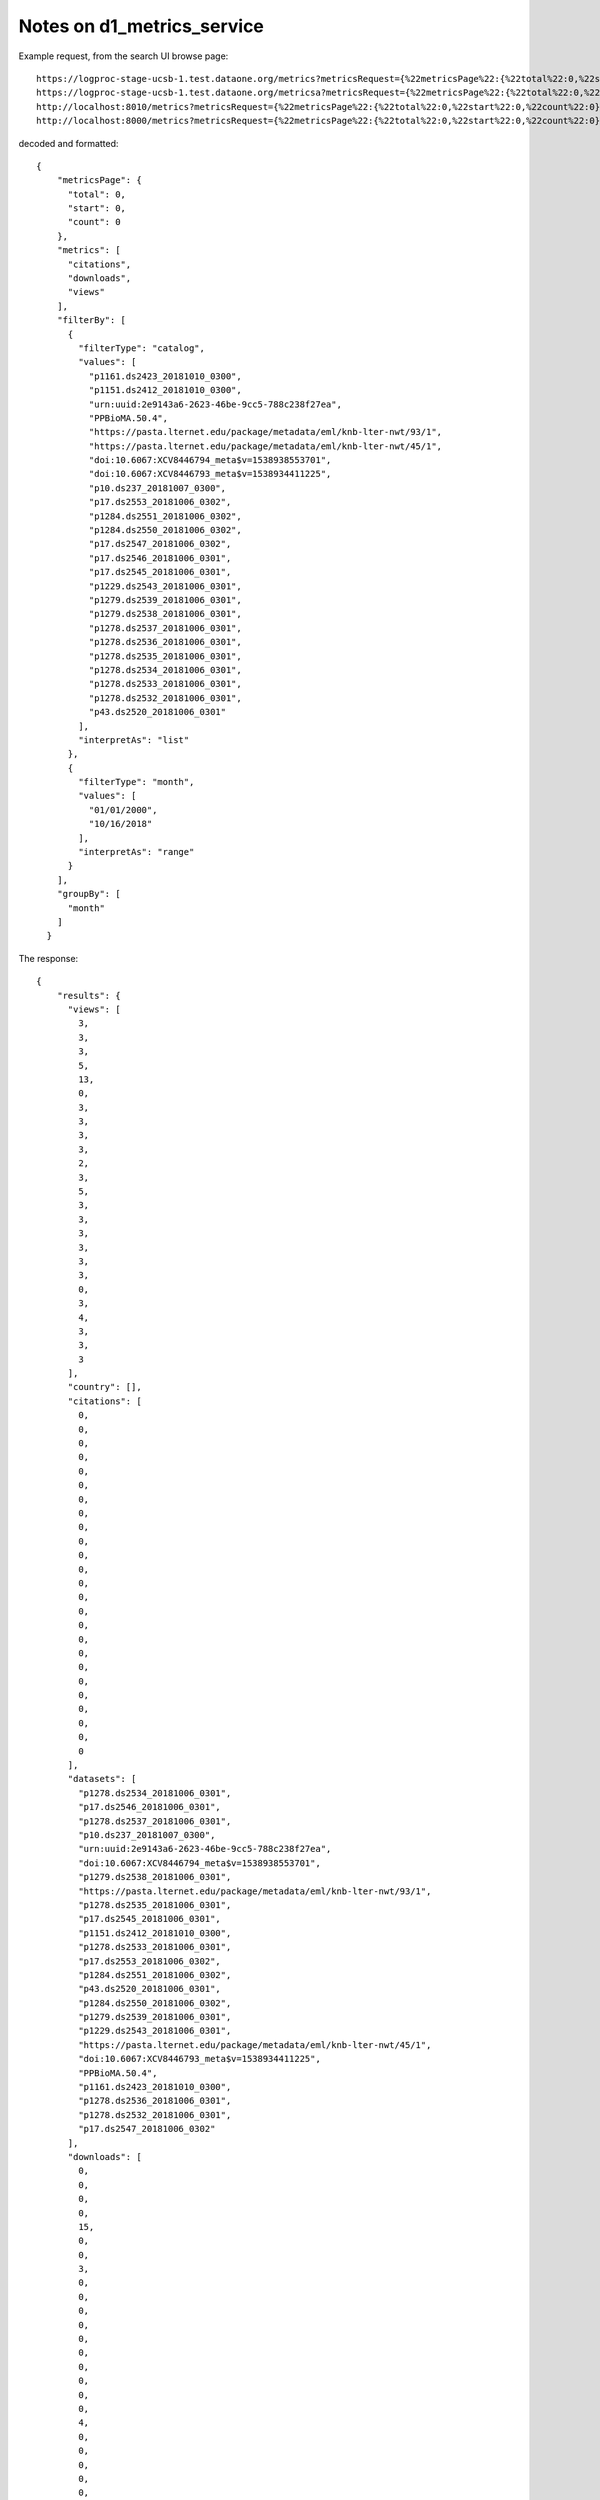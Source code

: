 Notes on d1_metrics_service
===========================


Example request, from the search UI browse page::

  https://logproc-stage-ucsb-1.test.dataone.org/metrics?metricsRequest={%22metricsPage%22:{%22total%22:0,%22start%22:0,%22count%22:0},%22metrics%22:[%22citations%22,%22downloads%22,%22views%22],%22filterBy%22:[{%22filterType%22:%22catalog%22,%22values%22:[%22p1161.ds2423_20181010_0300%22,%22p1151.ds2412_20181010_0300%22,%22urn:uuid:2e9143a6-2623-46be-9cc5-788c238f27ea%22,%22PPBioMA.50.4%22,%22https://pasta.lternet.edu/package/metadata/eml/knb-lter-nwt/93/1%22,%22https://pasta.lternet.edu/package/metadata/eml/knb-lter-nwt/45/1%22,%22doi:10.6067:XCV8446794_meta$v=1538938553701%22,%22doi:10.6067:XCV8446793_meta$v=1538934411225%22,%22p10.ds237_20181007_0300%22,%22p17.ds2553_20181006_0302%22,%22p1284.ds2551_20181006_0302%22,%22p1284.ds2550_20181006_0302%22,%22p17.ds2547_20181006_0302%22,%22p17.ds2546_20181006_0301%22,%22p17.ds2545_20181006_0301%22,%22p1229.ds2543_20181006_0301%22,%22p1279.ds2539_20181006_0301%22,%22p1279.ds2538_20181006_0301%22,%22p1278.ds2537_20181006_0301%22,%22p1278.ds2536_20181006_0301%22,%22p1278.ds2535_20181006_0301%22,%22p1278.ds2534_20181006_0301%22,%22p1278.ds2533_20181006_0301%22,%22p1278.ds2532_20181006_0301%22,%22p43.ds2520_20181006_0301%22],%22interpretAs%22:%22list%22},{%22filterType%22:%22month%22,%22values%22:[%2201/01/2000%22,%2210/16/2018%22],%22interpretAs%22:%22range%22}],%22groupBy%22:[%22month%22]}
  https://logproc-stage-ucsb-1.test.dataone.org/metricsa?metricsRequest={%22metricsPage%22:{%22total%22:0,%22start%22:0,%22count%22:0},%22metrics%22:[%22citations%22,%22downloads%22,%22views%22],%22filterBy%22:[{%22filterType%22:%22catalog%22,%22values%22:[%22p1161.ds2423_20181010_0300%22,%22p1151.ds2412_20181010_0300%22,%22urn:uuid:2e9143a6-2623-46be-9cc5-788c238f27ea%22,%22PPBioMA.50.4%22,%22https://pasta.lternet.edu/package/metadata/eml/knb-lter-nwt/93/1%22,%22https://pasta.lternet.edu/package/metadata/eml/knb-lter-nwt/45/1%22,%22doi:10.6067:XCV8446794_meta$v=1538938553701%22,%22doi:10.6067:XCV8446793_meta$v=1538934411225%22,%22p10.ds237_20181007_0300%22,%22p17.ds2553_20181006_0302%22,%22p1284.ds2551_20181006_0302%22,%22p1284.ds2550_20181006_0302%22,%22p17.ds2547_20181006_0302%22,%22p17.ds2546_20181006_0301%22,%22p17.ds2545_20181006_0301%22,%22p1229.ds2543_20181006_0301%22,%22p1279.ds2539_20181006_0301%22,%22p1279.ds2538_20181006_0301%22,%22p1278.ds2537_20181006_0301%22,%22p1278.ds2536_20181006_0301%22,%22p1278.ds2535_20181006_0301%22,%22p1278.ds2534_20181006_0301%22,%22p1278.ds2533_20181006_0301%22,%22p1278.ds2532_20181006_0301%22,%22p43.ds2520_20181006_0301%22],%22interpretAs%22:%22list%22},{%22filterType%22:%22month%22,%22values%22:[%2201/01/2000%22,%2210/16/2018%22],%22interpretAs%22:%22range%22}],%22groupBy%22:[%22month%22]}
  http://localhost:8010/metrics?metricsRequest={%22metricsPage%22:{%22total%22:0,%22start%22:0,%22count%22:0},%22metrics%22:[%22citations%22,%22downloads%22,%22views%22],%22filterBy%22:[{%22filterType%22:%22catalog%22,%22values%22:[%22p1161.ds2423_20181010_0300%22,%22p1151.ds2412_20181010_0300%22,%22urn:uuid:2e9143a6-2623-46be-9cc5-788c238f27ea%22,%22PPBioMA.50.4%22,%22https://pasta.lternet.edu/package/metadata/eml/knb-lter-nwt/93/1%22,%22https://pasta.lternet.edu/package/metadata/eml/knb-lter-nwt/45/1%22,%22doi:10.6067:XCV8446794_meta$v=1538938553701%22,%22doi:10.6067:XCV8446793_meta$v=1538934411225%22,%22p10.ds237_20181007_0300%22,%22p17.ds2553_20181006_0302%22,%22p1284.ds2551_20181006_0302%22,%22p1284.ds2550_20181006_0302%22,%22p17.ds2547_20181006_0302%22,%22p17.ds2546_20181006_0301%22,%22p17.ds2545_20181006_0301%22,%22p1229.ds2543_20181006_0301%22,%22p1279.ds2539_20181006_0301%22,%22p1279.ds2538_20181006_0301%22,%22p1278.ds2537_20181006_0301%22,%22p1278.ds2536_20181006_0301%22,%22p1278.ds2535_20181006_0301%22,%22p1278.ds2534_20181006_0301%22,%22p1278.ds2533_20181006_0301%22,%22p1278.ds2532_20181006_0301%22,%22p43.ds2520_20181006_0301%22],%22interpretAs%22:%22list%22},{%22filterType%22:%22month%22,%22values%22:[%2201/01/2000%22,%2210/16/2018%22],%22interpretAs%22:%22range%22}],%22groupBy%22:[%22month%22]}
  http://localhost:8000/metrics?metricsRequest={%22metricsPage%22:{%22total%22:0,%22start%22:0,%22count%22:0},%22metrics%22:[%22citations%22,%22downloads%22,%22views%22],%22filterBy%22:[{%22filterType%22:%22catalog%22,%22values%22:[%22p1161.ds2423_20181010_0300%22,%22p1151.ds2412_20181010_0300%22,%22urn:uuid:2e9143a6-2623-46be-9cc5-788c238f27ea%22,%22PPBioMA.50.4%22,%22https://pasta.lternet.edu/package/metadata/eml/knb-lter-nwt/93/1%22,%22https://pasta.lternet.edu/package/metadata/eml/knb-lter-nwt/45/1%22,%22doi:10.6067:XCV8446794_meta$v=1538938553701%22,%22doi:10.6067:XCV8446793_meta$v=1538934411225%22,%22p10.ds237_20181007_0300%22,%22p17.ds2553_20181006_0302%22,%22p1284.ds2551_20181006_0302%22,%22p1284.ds2550_20181006_0302%22,%22p17.ds2547_20181006_0302%22,%22p17.ds2546_20181006_0301%22,%22p17.ds2545_20181006_0301%22,%22p1229.ds2543_20181006_0301%22,%22p1279.ds2539_20181006_0301%22,%22p1279.ds2538_20181006_0301%22,%22p1278.ds2537_20181006_0301%22,%22p1278.ds2536_20181006_0301%22,%22p1278.ds2535_20181006_0301%22,%22p1278.ds2534_20181006_0301%22,%22p1278.ds2533_20181006_0301%22,%22p1278.ds2532_20181006_0301%22,%22p43.ds2520_20181006_0301%22],%22interpretAs%22:%22list%22},{%22filterType%22:%22month%22,%22values%22:[%2201/01/2000%22,%2210/16/2018%22],%22interpretAs%22:%22range%22}],%22groupBy%22:[%22month%22]}

decoded and formatted::

  {
      "metricsPage": {
        "total": 0,
        "start": 0,
        "count": 0
      },
      "metrics": [
        "citations",
        "downloads",
        "views"
      ],
      "filterBy": [
        {
          "filterType": "catalog",
          "values": [
            "p1161.ds2423_20181010_0300",
            "p1151.ds2412_20181010_0300",
            "urn:uuid:2e9143a6-2623-46be-9cc5-788c238f27ea",
            "PPBioMA.50.4",
            "https://pasta.lternet.edu/package/metadata/eml/knb-lter-nwt/93/1",
            "https://pasta.lternet.edu/package/metadata/eml/knb-lter-nwt/45/1",
            "doi:10.6067:XCV8446794_meta$v=1538938553701",
            "doi:10.6067:XCV8446793_meta$v=1538934411225",
            "p10.ds237_20181007_0300",
            "p17.ds2553_20181006_0302",
            "p1284.ds2551_20181006_0302",
            "p1284.ds2550_20181006_0302",
            "p17.ds2547_20181006_0302",
            "p17.ds2546_20181006_0301",
            "p17.ds2545_20181006_0301",
            "p1229.ds2543_20181006_0301",
            "p1279.ds2539_20181006_0301",
            "p1279.ds2538_20181006_0301",
            "p1278.ds2537_20181006_0301",
            "p1278.ds2536_20181006_0301",
            "p1278.ds2535_20181006_0301",
            "p1278.ds2534_20181006_0301",
            "p1278.ds2533_20181006_0301",
            "p1278.ds2532_20181006_0301",
            "p43.ds2520_20181006_0301"
          ],
          "interpretAs": "list"
        },
        {
          "filterType": "month",
          "values": [
            "01/01/2000",
            "10/16/2018"
          ],
          "interpretAs": "range"
        }
      ],
      "groupBy": [
        "month"
      ]
    }

The response::

  {
      "results": {
        "views": [
          3,
          3,
          3,
          5,
          13,
          0,
          3,
          3,
          3,
          3,
          2,
          3,
          5,
          3,
          3,
          3,
          3,
          3,
          3,
          0,
          3,
          4,
          3,
          3,
          3
        ],
        "country": [],
        "citations": [
          0,
          0,
          0,
          0,
          0,
          0,
          0,
          0,
          0,
          0,
          0,
          0,
          0,
          0,
          0,
          0,
          0,
          0,
          0,
          0,
          0,
          0,
          0,
          0,
          0
        ],
        "datasets": [
          "p1278.ds2534_20181006_0301",
          "p17.ds2546_20181006_0301",
          "p1278.ds2537_20181006_0301",
          "p10.ds237_20181007_0300",
          "urn:uuid:2e9143a6-2623-46be-9cc5-788c238f27ea",
          "doi:10.6067:XCV8446794_meta$v=1538938553701",
          "p1279.ds2538_20181006_0301",
          "https://pasta.lternet.edu/package/metadata/eml/knb-lter-nwt/93/1",
          "p1278.ds2535_20181006_0301",
          "p17.ds2545_20181006_0301",
          "p1151.ds2412_20181010_0300",
          "p1278.ds2533_20181006_0301",
          "p17.ds2553_20181006_0302",
          "p1284.ds2551_20181006_0302",
          "p43.ds2520_20181006_0301",
          "p1284.ds2550_20181006_0302",
          "p1279.ds2539_20181006_0301",
          "p1229.ds2543_20181006_0301",
          "https://pasta.lternet.edu/package/metadata/eml/knb-lter-nwt/45/1",
          "doi:10.6067:XCV8446793_meta$v=1538934411225",
          "PPBioMA.50.4",
          "p1161.ds2423_20181010_0300",
          "p1278.ds2536_20181006_0301",
          "p1278.ds2532_20181006_0301",
          "p17.ds2547_20181006_0302"
        ],
        "downloads": [
          0,
          0,
          0,
          0,
          15,
          0,
          0,
          3,
          0,
          0,
          0,
          0,
          0,
          0,
          0,
          0,
          0,
          0,
          4,
          0,
          0,
          0,
          0,
          0,
          0
        ],
        "months": []
      },
      "metricsRequest": {
        "metrics": [
          "citations",
          "downloads",
          "views"
        ],
        "groupBy": [
          "month"
        ],
        "metricsPage": {
          "count": 0,
          "total": 0,
          "start": 0
        },
        "filterBy": [
          {
            "interpretAs": "list",
            "values": [
              "p1161.ds2423_20181010_0300",
              "p1151.ds2412_20181010_0300",
              "urn:uuid:2e9143a6-2623-46be-9cc5-788c238f27ea",
              "PPBioMA.50.4",
              "https://pasta.lternet.edu/package/metadata/eml/knb-lter-nwt/93/1",
              "https://pasta.lternet.edu/package/metadata/eml/knb-lter-nwt/45/1",
              "doi:10.6067:XCV8446794_meta$v=1538938553701",
              "doi:10.6067:XCV8446793_meta$v=1538934411225",
              "p10.ds237_20181007_0300",
              "p17.ds2553_20181006_0302",
              "p1284.ds2551_20181006_0302",
              "p1284.ds2550_20181006_0302",
              "p17.ds2547_20181006_0302",
              "p17.ds2546_20181006_0301",
              "p17.ds2545_20181006_0301",
              "p1229.ds2543_20181006_0301",
              "p1279.ds2539_20181006_0301",
              "p1279.ds2538_20181006_0301",
              "p1278.ds2537_20181006_0301",
              "p1278.ds2536_20181006_0301",
              "p1278.ds2535_20181006_0301",
              "p1278.ds2534_20181006_0301",
              "p1278.ds2533_20181006_0301",
              "p1278.ds2532_20181006_0301",
              "p43.ds2520_20181006_0301"
            ],
            "filterType": "catalog"
          },
          {
            "interpretAs": "range",
            "values": [
              "01/01/2000",
              "10/16/2018"
            ],
            "filterType": "month"
          }
        ]
      },
      "resultDetails": {}
    }

A typical solr request within::

  https://cn.dataone.org/cn/v2/query/solr/?q=%7B!join%20from=resourceMap%20to=resourceMap%7Did:%22p1284.ds2550_20181006_0302%22&fl=id&wt=json

  q={!join from=resourceMap to=resourceMap}id:"p1284.ds2550_20181006_0302"
  &fl=id
  &wt=json



Looking at a single record in the search UI, the request::

  https://logproc-stage-ucsb-1.test.dataone.org/metrics?metricsRequest={%22metricsPage%22:{%22total%22:0,%22start%22:0,%22count%22:0},%22metrics%22:[%22citations%22,%22downloads%22,%22views%22],%22filterBy%22:[{%22filterType%22:%22dataset%22,%22values%22:[%22PPBioMA.50.4%22],%22interpretAs%22:%22list%22},{%22filterType%22:%22month%22,%22values%22:[%2201/01/2000%22,%2210/16/2018%22],%22interpretAs%22:%22range%22}],%22groupBy%22:[%22month%22]}

  {
  "metricsPage": {
    "total": 0,
    "start": 0,
    "count": 0
  },
  "metrics": [
    "citations",
    "downloads",
    "views"
  ],
  "filterBy": [
    {
      "filterType": "dataset",
      "values": [
        "PPBioMA.50.4"
      ],
      "interpretAs": "list"
    },
    {
      "filterType": "month",
      "values": [
        "01/01/2000",
        "10/16/2018"
      ],
      "interpretAs": "range"
    }
  ],
  "groupBy": [
    "month"
  ]
  }


====

[Wed Oct 17 14:37:55.647561 2018] [wsgi:error] [pid 73342:tid 140325136893696] [client 73.128.224.157:55052] mod_wsgi (pid=73342): Exception occurred processing WSGI script '/var/local/metrics-service/src/d1_metrics_service/.venv/lib/python3.5/site-packages/d1_metrics_service/wsgi.py'., referer: https://search.dataone.org/view/https://pasta.lternet.edu/package/metadata/eml/edi/107/1
[Wed Oct 17 14:37:55.647746 2018] [wsgi:error] [pid 73342:tid 140325136893696] [client 73.128.224.157:55052] Traceback (most recent call last):, referer: https://search.dataone.org/view/https://pasta.lternet.edu/package/metadata/eml/edi/107/1
[Wed Oct 17 14:37:55.647802 2018] [wsgi:error] [pid 73342:tid 140325136893696] [client 73.128.224.157:55052]   File "/var/local/metrics-service/src/d1_metrics_service/.venv/lib/python3.5/site-packages/falcon/api.py", line 244, in __call__, referer: https://search.dataone.org/view/https://pasta.lternet.edu/package/metadata/eml/edi/107/1
[Wed Oct 17 14:37:55.647815 2018] [wsgi:error] [pid 73342:tid 140325136893696] [client 73.128.224.157:55052]     responder(req, resp, **params), referer: https://search.dataone.org/view/https://pasta.lternet.edu/package/metadata/eml/edi/107/1
[Wed Oct 17 14:37:55.647840 2018] [wsgi:error] [pid 73342:tid 140325136893696] [client 73.128.224.157:55052]   File "/var/local/metrics-service/src/d1_metrics_service/.venv/lib/python3.5/site-packages/d1_metrics_service/metricsreader.py", line 59, in on_get, referer: https://search.dataone.org/view/https://pasta.lternet.edu/package/metadata/eml/edi/107/1
[Wed Oct 17 14:37:55.647858 2018] [wsgi:error] [pid 73342:tid 140325136893696] [client 73.128.224.157:55052]     resp.body = json.dumps(self.process_request(metrics_request), ensure_ascii=False), referer: https://search.dataone.org/view/https://pasta.lternet.edu/package/metadata/eml/edi/107/1
[Wed Oct 17 14:37:55.647878 2018] [wsgi:error] [pid 73342:tid 140325136893696] [client 73.128.224.157:55052]   File "/var/local/metrics-service/src/d1_metrics_service/.venv/lib/python3.5/site-packages/d1_metrics_service/metricsreader.py", line 117, in process_request, referer: https://search.dataone.org/view/https://pasta.lternet.edu/package/metadata/eml/edi/107/1
[Wed Oct 17 14:37:55.647891 2018] [wsgi:error] [pid 73342:tid 140325136893696] [client 73.128.224.157:55052]     results, resultDetails = self.getSummaryMetricsPerDataset(filter_by[0]["values"]), referer: https://search.dataone.org/view/https://pasta.lternet.edu/package/metadata/eml/edi/107/1
[Wed Oct 17 14:37:55.647911 2018] [wsgi:error] [pid 73342:tid 140325136893696] [client 73.128.224.157:55052]   File "/var/local/metrics-service/src/d1_metrics_service/.venv/lib/python3.5/site-packages/d1_metrics_service/metricsreader.py", line 155, in getSummaryMetricsPerDataset, referer: https://search.dataone.org/view/https://pasta.lternet.edu/package/metadata/eml/edi/107/1
[Wed Oct 17 14:37:55.647928 2018] [wsgi:error] [pid 73342:tid 140325136893696] [client 73.128.224.157:55052]     obsoletes_dict = pid_resolution.getObsolescenceChain( PIDs, max_depth=1 ), referer: https://search.dataone.org/view/https://pasta.lternet.edu/package/metadata/eml/edi/107/1
[Wed Oct 17 14:37:55.647949 2018] [wsgi:error] [pid 73342:tid 140325136893696] [client 73.128.224.157:55052]   File "/var/local/metrics-service/src/d1_metrics_service/.venv/lib/python3.5/site-packages/d1_metrics_service/pid_resolution.py", line 242, in getObsolescenceChain, referer: https://search.dataone.org/view/https://pasta.lternet.edu/package/metadata/eml/edi/107/1
[Wed Oct 17 14:37:55.647961 2018] [wsgi:error] [pid 73342:tid 140325136893696] [client 73.128.224.157:55052]     loop = asyncio.get_event_loop(), referer: https://search.dataone.org/view/https://pasta.lternet.edu/package/metadata/eml/edi/107/1
[Wed Oct 17 14:37:55.647980 2018] [wsgi:error] [pid 73342:tid 140325136893696] [client 73.128.224.157:55052]   File "/usr/lib/python3.5/asyncio/events.py", line 632, in get_event_loop, referer: https://search.dataone.org/view/https://pasta.lternet.edu/package/metadata/eml/edi/107/1
[Wed Oct 17 14:37:55.647997 2018] [wsgi:error] [pid 73342:tid 140325136893696] [client 73.128.224.157:55052]     return get_event_loop_policy().get_event_loop(), referer: https://search.dataone.org/view/https://pasta.lternet.edu/package/metadata/eml/edi/107/1
[Wed Oct 17 14:37:55.648018 2018] [wsgi:error] [pid 73342:tid 140325136893696] [client 73.128.224.157:55052]   File "/usr/lib/python3.5/asyncio/events.py", line 578, in get_event_loop, referer: https://search.dataone.org/view/https://pasta.lternet.edu/package/metadata/eml/edi/107/1
[Wed Oct 17 14:37:55.648035 2018] [wsgi:error] [pid 73342:tid 140325136893696] [client 73.128.224.157:55052]     % threading.current_thread().name), referer: https://search.dataone.org/view/https://pasta.lternet.edu/package/metadata/eml/edi/107/1
[Wed Oct 17 14:37:55.648064 2018] [wsgi:error] [pid 73342:tid 140325136893696] [client 73.128.224.157:55052] RuntimeError: There is no current event loop in thread 'Dummy-5'., referer: https://search.dataone.org/view/https://pasta.lternet.edu/package/metadata/eml/edi/107/1
[Wed Oct 17 14:38:01.243106 2018] [wsgi:error] [pid 73342:tid 140325037274880] DEBUG:metrics_service.d1_metrics_service.metricsreader:enter on_get
[Wed Oct 17 14:38:01.243442 2018] [wsgi:error] [pid 73342:tid 140325037274880] DEBUG:metrics_service.d1_metrics_service.metricsreader:enter process_request. metrics_request={'filterBy': [{'values': ['https://pasta.lternet.edu/package/metadata/eml/knb-lter-ntl/324/16', 'doi:10.6067:XCV8930SQG_meta$v=1539726372987', 'https://pasta.lternet.edu/package/metadata/eml/edi/234/1', 'doi:10.6067:XCV8HM5803_meta$v=1539726149456', 'doi:10.6067:XCV84T6N9T_meta$v=1539710961211', 'doi:10.6067:XCV8NS0VSJ_meta$v=1539708438522', 'https://pasta.lternet.edu/package/metadata/eml/knb-lter-fce/1080/8', 'doi:10.6067:XCV8KK9CNH_meta$v=1539670544238', 'urn:uuid:f46dafac-91e4-4f5f-aaff-b53eab9fe863', 'https://pasta.lternet.edu/package/metadata/eml/knb-lter-fce/1079/9', 'https://pasta.lternet.edu/package/metadata/eml/knb-lter-fce/1075/8', 'doi:10.5063/F1QC01QK', 'doi:10.6067:XCV8G73D27_meta$v=1539556859394', 'https://pasta.lternet.edu/package/metadata/eml/knb-lter-mcm/63/9', 'urn:uuid:ebe9b67f-7a2b-44b6-9762-ed650573adde', 'https://pasta.lternet.edu/package/metadata/eml/knb-lter-jrn/210338008/1', 'https://pasta.lternet.edu/package/metadata/eml/knb-lter-jrn/210338007/1', 'https://pasta.lternet.edu/package/metadata/eml/knb-lter-fce/1074/10', 'https://pasta.lternet.edu/package/metadata/eml/knb-lter-jrn/210338006/1', 'https://pasta.lternet.edu/package/metadata/eml/knb-lter-jrn/210338005/1', 'https://pasta.lternet.edu/package/metadata/eml/edi/108/1', 'https://pasta.lternet.edu/package/metadata/eml/edi/107/1', 'doi:10.6067:XCV8CN75VC_meta$v=1539358000027', 'urn:uuid:0beca8b9-7fcb-468f-9118-2bcc9f641f90', 'https://pasta.lternet.edu/package/metadata/eml/edi/244/2'], 'interpretAs': 'list', 'filterType': 'catalog'}, {'values': ['01/01/2000', '10/17/2018'], 'interpretAs': 'range', 'filterType': 'month'}], 'groupBy': ['month'], 'metricsPage': {'total': 0, 'count': 0, 'start': 0}, 'metrics': ['citations', 'downloads', 'views']}
[Wed Oct 17 14:38:01.243507 2018] [wsgi:error] [pid 73342:tid 140325037274880] DEBUG:metrics_service.d1_metrics_service.metricsreader:process_request: filter_type=catalog, interpret_as=list, n_filter_values=25
[Wed Oct 17 14:38:01.243549 2018] [wsgi:error] [pid 73342:tid 140325037274880] DEBUG:metrics_service.d1_metrics_service.metricsreader:enter getSummaryMetricsPerCatalog
[Wed Oct 17 14:38:01.243623 2018] [wsgi:error] [pid 73342:tid 140325037274880] DEBUG:metrics_service.d1_metrics_service.metricsreader:getSummaryMetricsPerCatalog #004
[Wed Oct 17 14:38:01.243684 2018] [wsgi:error] [pid 73342:tid 140325037274880] [client 73.128.224.157:55080] mod_wsgi (pid=73342): Exception occurred processing WSGI script '/var/local/metrics-service/src/d1_metrics_service/.venv/lib/python3.5/site-packages/d1_metrics_service/wsgi.py'., referer: https://search.dataone.org/data
[Wed Oct 17 14:38:01.243846 2018] [wsgi:error] [pid 73342:tid 140325037274880] [client 73.128.224.157:55080] Traceback (most recent call last):, referer: https://search.dataone.org/data
[Wed Oct 17 14:38:01.243891 2018] [wsgi:error] [pid 73342:tid 140325037274880] [client 73.128.224.157:55080]   File "/var/local/metrics-service/src/d1_metrics_service/.venv/lib/python3.5/site-packages/falcon/api.py", line 244, in __call__, referer: https://search.dataone.org/data
[Wed Oct 17 14:38:01.243902 2018] [wsgi:error] [pid 73342:tid 140325037274880] [client 73.128.224.157:55080]     responder(req, resp, **params), referer: https://search.dataone.org/data
[Wed Oct 17 14:38:01.243927 2018] [wsgi:error] [pid 73342:tid 140325037274880] [client 73.128.224.157:55080]   File "/var/local/metrics-service/src/d1_metrics_service/.venv/lib/python3.5/site-packages/d1_metrics_service/metricsreader.py", line 59, in on_get, referer: https://search.dataone.org/data
[Wed Oct 17 14:38:01.243944 2018] [wsgi:error] [pid 73342:tid 140325037274880] [client 73.128.224.157:55080]     resp.body = json.dumps(self.process_request(metrics_request), ensure_ascii=False), referer: https://search.dataone.org/data
[Wed Oct 17 14:38:01.243965 2018] [wsgi:error] [pid 73342:tid 140325037274880] [client 73.128.224.157:55080]   File "/var/local/metrics-service/src/d1_metrics_service/.venv/lib/python3.5/site-packages/d1_metrics_service/metricsreader.py", line 128, in process_request, referer: https://search.dataone.org/data
[Wed Oct 17 14:38:01.243981 2018] [wsgi:error] [pid 73342:tid 140325037274880] [client 73.128.224.157:55080]     results, resultDetails = self.getSummaryMetricsPerCatalog(filter_by[0]["values"], filter_type), referer: https://search.dataone.org/data
[Wed Oct 17 14:38:01.244000 2018] [wsgi:error] [pid 73342:tid 140325037274880] [client 73.128.224.157:55080]   File "/var/local/metrics-service/src/d1_metrics_service/.venv/lib/python3.5/site-packages/d1_metrics_service/metricsreader.py", line 558, in getSummaryMetricsPerCatalog, referer: https://search.dataone.org/data
[Wed Oct 17 14:38:01.244017 2018] [wsgi:error] [pid 73342:tid 140325037274880] [client 73.128.224.157:55080]     return_dict = pid_resolution.getResolvePIDs(catalogPIDs), referer: https://search.dataone.org/data
[Wed Oct 17 14:38:01.244037 2018] [wsgi:error] [pid 73342:tid 140325037274880] [client 73.128.224.157:55080]   File "/var/local/metrics-service/src/d1_metrics_service/.venv/lib/python3.5/site-packages/d1_metrics_service/pid_resolution.py", line 311, in getResolvePIDs, referer: https://search.dataone.org/data
[Wed Oct 17 14:38:01.244053 2018] [wsgi:error] [pid 73342:tid 140325037274880] [client 73.128.224.157:55080]     loop = asyncio.get_event_loop(), referer: https://search.dataone.org/data
[Wed Oct 17 14:38:01.244072 2018] [wsgi:error] [pid 73342:tid 140325037274880] [client 73.128.224.157:55080]   File "/usr/lib/python3.5/asyncio/events.py", line 632, in get_event_loop, referer: https://search.dataone.org/data
[Wed Oct 17 14:38:01.245847 2018] [wsgi:error] [pid 73342:tid 140325037274880] [client 73.128.224.157:55080]     return get_event_loop_policy().get_event_loop(), referer: https://search.dataone.org/data
[Wed Oct 17 14:38:01.245872 2018] [wsgi:error] [pid 73342:tid 140325037274880] [client 73.128.224.157:55080]   File "/usr/lib/python3.5/asyncio/events.py", line 578, in get_event_loop, referer: https://search.dataone.org/data
[Wed Oct 17 14:38:01.245888 2018] [wsgi:error] [pid 73342:tid 140325037274880] [client 73.128.224.157:55080]     % threading.current_thread().name), referer: https://search.dataone.org/data
[Wed Oct 17 14:38:01.245919 2018] [wsgi:error] [pid 73342:tid 140325037274880] [client 73.128.224.157:55080] RuntimeError: There is no current event loop in thread 'Dummy-6'., referer: https://search.dataone.org/data
[Wed Oct 17 14:38:07.405875 2018] [wsgi:error] [pid 73341:tid 140325136893696] DEBUG:metrics_service.d1_metrics_service.metricsreader:enter on_get
[Wed Oct 17 14:38:07.406162 2018] [wsgi:error] [pid 73341:tid 140325136893696] DEBUG:metrics_service.d1_metrics_service.metricsreader:enter process_request. metrics_request={'groupBy': ['month'], 'metricsPage': {'count': 0, 'start': 0, 'total': 0}, 'filterBy': [{'values': ['https://pasta.lternet.edu/package/metadata/eml/edi/234/1'], 'interpretAs': 'list', 'filterType': 'dataset'}, {'values': ['01/01/2000', '10/17/2018'], 'interpretAs': 'range', 'filterType': 'month'}], 'metrics': ['citations', 'downloads', 'views']}
[Wed Oct 17 14:38:07.406222 2018] [wsgi:error] [pid 73341:tid 140325136893696] DEBUG:metrics_service.d1_metrics_service.metricsreader:process_request: filter_type=dataset, interpret_as=list, n_filter_values=1
[Wed Oct 17 14:38:07.406508 2018] [wsgi:error] [pid 73341:tid 140325136893696] DEBUG:resolvePIDs:enter resolvePIDs
[Wed Oct 17 14:38:07.407595 2018] [wsgi:error] [pid 73341:tid 140325136893696] DEBUG:urllib3.connectionpool:Starting new HTTPS connection (1): cn.dataone.org:443
[Wed Oct 17 14:38:07.431562 2018] [wsgi:error] [pid 73341:tid 140325136893696] DEBUG:urllib3.connectionpool:https://cn.dataone.org:443 "GET /cn/v2/query/solr/?q=%7B!join%20from=resourceMap%20to=resourceMap%7Did:%22https://pasta.lternet.edu/package/metadata/eml/edi/234/1%22&fl=id&wt=json HTTP/1.1" 200 None
[Wed Oct 17 14:38:08.118108 2018] [wsgi:error] [pid 73341:tid 140325136893696] DEBUG:urllib3.connectionpool:https://cn.dataone.org:443 "POST /cn/v2/query/solr/ HTTP/1.1" 200 None
[Wed Oct 17 14:38:08.118764 2018] [wsgi:error] [pid 73341:tid 140325136893696] DEBUG:resolvePIDs:resolvePIDs response = ["https://pasta.lternet.edu/package/metadata/eml/edi/234/1"]
[Wed Oct 17 14:38:08.118821 2018] [wsgi:error] [pid 73341:tid 140325136893696] DEBUG:resolvePIDs:exit resolvePIDs
[Wed Oct 17 14:38:08.119976 2018] [wsgi:error] [pid 73341:tid 140325136893696] DEBUG:metrics_service.d1_metrics_service.metricsreader:getSummaryMetricsPerDataset:t1=0.7137
[Wed Oct 17 14:38:08.120409 2018] [wsgi:error] [pid 73341:tid 140325136893696] [client 73.128.224.157:55113] mod_wsgi (pid=73341): Exception occurred processing WSGI script '/var/local/metrics-service/src/d1_metrics_service/.venv/lib/python3.5/site-packages/d1_metrics_service/wsgi.py'., referer: https://search.dataone.org/view/https://pasta.lternet.edu/package/metadata/eml/edi/234/1
[Wed Oct 17 14:38:08.121172 2018] [wsgi:error] [pid 73341:tid 140325136893696] [client 73.128.224.157:55113] Traceback (most recent call last):, referer: https://search.dataone.org/view/https://pasta.lternet.edu/package/metadata/eml/edi/234/1
[Wed Oct 17 14:38:08.121222 2018] [wsgi:error] [pid 73341:tid 140325136893696] [client 73.128.224.157:55113]   File "/var/local/metrics-service/src/d1_metrics_service/.venv/lib/python3.5/site-packages/falcon/api.py", line 244, in __call__, referer: https://search.dataone.org/view/https://pasta.lternet.edu/package/metadata/eml/edi/234/1
[Wed Oct 17 14:38:08.121234 2018] [wsgi:error] [pid 73341:tid 140325136893696] [client 73.128.224.157:55113]     responder(req, resp, **params), referer: https://search.dataone.org/view/https://pasta.lternet.edu/package/metadata/eml/edi/234/1
[Wed Oct 17 14:38:08.121259 2018] [wsgi:error] [pid 73341:tid 140325136893696] [client 73.128.224.157:55113]   File "/var/local/metrics-service/src/d1_metrics_service/.venv/lib/python3.5/site-packages/d1_metrics_service/metricsreader.py", line 59, in on_get, referer: https://search.dataone.org/view/https://pasta.lternet.edu/package/metadata/eml/edi/234/1
[Wed Oct 17 14:38:08.121276 2018] [wsgi:error] [pid 73341:tid 140325136893696] [client 73.128.224.157:55113]     resp.body = json.dumps(self.process_request(metrics_request), ensure_ascii=False), referer: https://search.dataone.org/view/https://pasta.lternet.edu/package/metadata/eml/edi/234/1
[Wed Oct 17 14:38:08.121294 2018] [wsgi:error] [pid 73341:tid 140325136893696] [client 73.128.224.157:55113]   File "/var/local/metrics-service/src/d1_metrics_service/.venv/lib/python3.5/site-packages/d1_metrics_service/metricsreader.py", line 117, in process_request, referer: https://search.dataone.org/view/https://pasta.lternet.edu/package/metadata/eml/edi/234/1
[Wed Oct 17 14:38:08.121310 2018] [wsgi:error] [pid 73341:tid 140325136893696] [client 73.128.224.157:55113]     results, resultDetails = self.getSummaryMetricsPerDataset(filter_by[0]["values"]), referer: https://search.dataone.org/view/https://pasta.lternet.edu/package/metadata/eml/edi/234/1
[Wed Oct 17 14:38:08.121329 2018] [wsgi:error] [pid 73341:tid 140325136893696] [client 73.128.224.157:55113]   File "/var/local/metrics-service/src/d1_metrics_service/.venv/lib/python3.5/site-packages/d1_metrics_service/metricsreader.py", line 155, in getSummaryMetricsPerDataset, referer: https://search.dataone.org/view/https://pasta.lternet.edu/package/metadata/eml/edi/234/1
[Wed Oct 17 14:38:08.121345 2018] [wsgi:error] [pid 73341:tid 140325136893696] [client 73.128.224.157:55113]     obsoletes_dict = pid_resolution.getObsolescenceChain( PIDs, max_depth=1 ), referer: https://search.dataone.org/view/https://pasta.lternet.edu/package/metadata/eml/edi/234/1
[Wed Oct 17 14:38:08.121363 2018] [wsgi:error] [pid 73341:tid 140325136893696] [client 73.128.224.157:55113]   File "/var/local/metrics-service/src/d1_metrics_service/.venv/lib/python3.5/site-packages/d1_metrics_service/pid_resolution.py", line 242, in getObsolescenceChain, referer: https://search.dataone.org/view/https://pasta.lternet.edu/package/metadata/eml/edi/234/1
[Wed Oct 17 14:38:08.121380 2018] [wsgi:error] [pid 73341:tid 140325136893696] [client 73.128.224.157:55113]     loop = asyncio.get_event_loop(), referer: https://search.dataone.org/view/https://pasta.lternet.edu/package/metadata/eml/edi/234/1
[Wed Oct 17 14:38:08.121397 2018] [wsgi:error] [pid 73341:tid 140325136893696] [client 73.128.224.157:55113]   File "/usr/lib/python3.5/asyncio/events.py", line 632, in get_event_loop, referer: https://search.dataone.org/view/https://pasta.lternet.edu/package/metadata/eml/edi/234/1
[Wed Oct 17 14:38:08.121413 2018] [wsgi:error] [pid 73341:tid 140325136893696] [client 73.128.224.157:55113]     return get_event_loop_policy().get_event_loop(), referer: https://search.dataone.org/view/https://pasta.lternet.edu/package/metadata/eml/edi/234/1
[Wed Oct 17 14:38:08.121431 2018] [wsgi:error] [pid 73341:tid 140325136893696] [client 73.128.224.157:55113]   File "/usr/lib/python3.5/asyncio/events.py", line 578, in get_event_loop, referer: https://search.dataone.org/view/https://pasta.lternet.edu/package/metadata/eml/edi/234/1
[Wed Oct 17 14:38:08.121447 2018] [wsgi:error] [pid 73341:tid 140325136893696] [client 73.128.224.157:55113]     % threading.current_thread().name), referer: https://search.dataone.org/view/https://pasta.lternet.edu/package/metadata/eml/edi/234/1
[Wed Oct 17 14:38:08.121476 2018] [wsgi:error] [pid 73341:tid 140325136893696] [client 73.128.224.157:55113] RuntimeError: There is no current event loop in thread 'Dummy-21'., referer: https://search.dataone.org/view/https://pasta.lternet.edu/package/metadata/eml/edi/234/1



[Wed Oct 17 14:40:57.970722 2018] [wsgi:error] [pid 73953:tid 140254958835456] DEBUG:urllib3.connectionpool:Starting new HTTP connection (1): localhost:9200
[Wed Oct 17 14:40:57.977304 2018] [wsgi:error] [pid 73953:tid 140254958835456] DEBUG:urllib3.connectionpool:http://localhost:9200 "GET /_search HTTP/1.1" 200 481
[Wed Oct 17 14:40:57.977648 2018] [wsgi:error] [pid 73953:tid 140254958835456] INFO:elasticsearch:GET http://localhost:9200/_search [status:200 request:0.007s]
[Wed Oct 17 14:40:57.977709 2018] [wsgi:error] [pid 73953:tid 140254958835456] DEBUG:elasticsearch:> {"query":{"bool":{"must":[[{"term":{"event.key":"read"}},{"terms":{"pid.key":["https://pasta.lternet.edu/package/metadata/eml/edi/234/1"]}},{"exists":{"field":"geoip.country_code2.keyword"}},{"exists":{"field":"sessionId"}},{"terms":{"formatType":["DATA","METADATA"]}}]],"filter":{"range":{"dateLogged":{"gte":"2000-01-01T00:00:00","lte":"2018-10-17T00:00:00"}}}}},"size":0,"aggs":{"pid_list":{"composite":{"sources":[{"country":{"terms":{"field":"geoip.country_code2.keyword"}}},{"format":{"terms":{"field":"formatType"}}},{"month":{"date_histogram":{"interval":"month","field":"dateLogged"}}}],"size":100},"aggs":{"https://pasta.lternet.edu/package/metadata/eml/edi/234/1":{"filters":{"filters":{"pid.key":{"term":{"pid.key":"https://pasta.lternet.edu/package/metadata/eml/edi/234/1"}}}}}}},"package_pid_list":{"composite":{"sources":[{"format":{"terms":{"field":"formatType"}}}]},"aggs":{"https://pasta.lternet.edu/package/metadata/eml/edi/234/1":{"filters":{"filters":{"pid.key":{"term":{"pid.key":"https://pasta.lternet.edu/package/metadata/eml/edi/234/1"}}}}}}}}}
[Wed Oct 17 14:40:57.977756 2018] [wsgi:error] [pid 73953:tid 140254958835456] DEBUG:elasticsearch:< {"took":5,"timed_out":false,"_shards":{"total":3,"successful":2,"skipped":0,"failed":1,"failures":[{"shard":0,"index":".kibana-6","node":"rVjAhCSgRM6vZw-qtvcDcg","reason":{"type":"query_shard_exception","reason":"failed to find field [geoip.country_code2.keyword] and [missing_bucket] is not set","index_uuid":"re8pCUHOTBasYmWH8X9log","index":".kibana-6"}}]},"hits":{"total":0,"max_score":0.0,"hits":[]},"aggregations":{"pid_list":{"buckets":[]},"package_pid_list":{"buckets":[]}}}
[Wed Oct 17 14:40:57.977911 2018] [wsgi:error] [pid 73953:tid 140254958835456] DEBUG:metrics_service.d1_metrics_service.metricsreader:getSummaryMetricsPerDataset:t3=0.9754
[Wed Oct 17 14:40:57.977959 2018] [wsgi:error] [pid 73953:tid 140254958835456] DEBUG:metrics_service.d1_metrics_service.metricsreader:enter gatherCitations
[Wed Oct 17 14:40:57.978031 2018] [wsgi:error] [pid 73953:tid 140254958835456] INFO:MetricsDatabase:Connecting to metrics@localhost:5432/metrics
[Wed Oct 17 14:40:57.985395 2018] [wsgi:error] [pid 73953:tid 140254958835456] INFO:MetricsDatabase:Connection to database already established.
[Wed Oct 17 14:40:57.989896 2018] [wsgi:error] [pid 73953:tid 140254958835456] DEBUG:metrics_service.d1_metrics_service.metricsreader:exit gatherCitations, elapsed=0.011849sec
[Wed Oct 17 14:40:57.990222 2018] [wsgi:error] [pid 73953:tid 140254958835456] DEBUG:metrics_service.d1_metrics_service.metricsreader:exit process_request, duration=0.987974sec
[Wed Oct 17 14:40:57.990330 2018] [wsgi:error] [pid 73953:tid 140254958835456] DEBUG:metrics_service.d1_metrics_service.metricsreader:exit on_get
[Wed Oct 17 14:40:58.133987 2018] [wsgi:error] [pid 73953:tid 140254933657344] DEBUG:metrics_service.d1_metrics_service.metricsreader:enter on_get
[Wed Oct 17 14:40:58.134448 2018] [wsgi:error] [pid 73953:tid 140254933657344] DEBUG:metrics_service.d1_metrics_service.metricsreader:enter process_request. metrics_request={'metrics': ['citations', 'downloads', 'views'], 'metricsPage': {'total': 0, 'start': 0, 'count': 0}, 'groupBy': ['month'], 'filterBy': [{'interpretAs': 'list', 'filterType': 'catalog', 'values': ['https://pasta.lternet.edu/package/metadata/eml/knb-lter-ntl/324/16', 'doi:10.6067:XCV8930SQG_meta$v=1539726372987', 'https://pasta.lternet.edu/package/metadata/eml/edi/234/1', 'doi:10.6067:XCV8HM5803_meta$v=1539726149456', 'doi:10.6067:XCV84T6N9T_meta$v=1539710961211', 'doi:10.6067:XCV8NS0VSJ_meta$v=1539708438522', 'https://pasta.lternet.edu/package/metadata/eml/knb-lter-fce/1080/8', 'doi:10.6067:XCV8KK9CNH_meta$v=1539670544238', 'urn:uuid:f46dafac-91e4-4f5f-aaff-b53eab9fe863', 'https://pasta.lternet.edu/package/metadata/eml/knb-lter-fce/1079/9', 'https://pasta.lternet.edu/package/metadata/eml/knb-lter-fce/1075/8', 'doi:10.5063/F1QC01QK', 'doi:10.6067:XCV8G73D27_meta$v=1539556859394', 'https://pasta.lternet.edu/package/metadata/eml/knb-lter-mcm/63/9', 'urn:uuid:ebe9b67f-7a2b-44b6-9762-ed650573adde', 'https://pasta.lternet.edu/package/metadata/eml/knb-lter-jrn/210338008/1', 'https://pasta.lternet.edu/package/metadata/eml/knb-lter-jrn/210338007/1', 'https://pasta.lternet.edu/package/metadata/eml/knb-lter-fce/1074/10', 'https://pasta.lternet.edu/package/metadata/eml/knb-lter-jrn/210338006/1', 'https://pasta.lternet.edu/package/metadata/eml/knb-lter-jrn/210338005/1', 'https://pasta.lternet.edu/package/metadata/eml/edi/108/1', 'https://pasta.lternet.edu/package/metadata/eml/edi/107/1', 'doi:10.6067:XCV8CN75VC_meta$v=1539358000027', 'urn:uuid:0beca8b9-7fcb-468f-9118-2bcc9f641f90', 'https://pasta.lternet.edu/package/metadata/eml/edi/244/2']}, {'interpretAs': 'range', 'filterType': 'month', 'values': ['01/01/2000', '10/17/2018']}]}
[Wed Oct 17 14:40:58.134556 2018] [wsgi:error] [pid 73953:tid 140254933657344] DEBUG:metrics_service.d1_metrics_service.metricsreader:process_request: filter_type=catalog, interpret_as=list, n_filter_values=25
[Wed Oct 17 14:40:58.134629 2018] [wsgi:error] [pid 73953:tid 140254933657344] DEBUG:metrics_service.d1_metrics_service.metricsreader:enter getSummaryMetricsPerCatalog
[Wed Oct 17 14:40:58.134721 2018] [wsgi:error] [pid 73953:tid 140254933657344] DEBUG:metrics_service.d1_metrics_service.metricsreader:getSummaryMetricsPerCatalog #004
[Wed Oct 17 14:40:58.134810 2018] [wsgi:error] [pid 73953:tid 140254933657344] [client 73.128.224.157:55858] mod_wsgi (pid=73953): Exception occurred processing WSGI script '/var/local/metrics-service/src/d1_metrics_service/.venv/lib/python3.5/site-packages/d1_metrics_service/wsgi.py'., referer: https://search.dataone.org/data
[Wed Oct 17 14:40:58.136001 2018] [wsgi:error] [pid 73953:tid 140254933657344] [client 73.128.224.157:55858] Traceback (most recent call last):, referer: https://search.dataone.org/data
[Wed Oct 17 14:40:58.136081 2018] [wsgi:error] [pid 73953:tid 140254933657344] [client 73.128.224.157:55858]   File "/var/local/metrics-service/src/d1_metrics_service/.venv/lib/python3.5/site-packages/falcon/api.py", line 244, in __call__, referer: https://search.dataone.org/data
[Wed Oct 17 14:40:58.136100 2018] [wsgi:error] [pid 73953:tid 140254933657344] [client 73.128.224.157:55858]     responder(req, resp, **params), referer: https://search.dataone.org/data
[Wed Oct 17 14:40:58.136166 2018] [wsgi:error] [pid 73953:tid 140254933657344] [client 73.128.224.157:55858]   File "/var/local/metrics-service/src/d1_metrics_service/.venv/lib/python3.5/site-packages/d1_metrics_service/metricsreader.py", line 59, in on_get, referer: https://search.dataone.org/data
[Wed Oct 17 14:40:58.136185 2018] [wsgi:error] [pid 73953:tid 140254933657344] [client 73.128.224.157:55858]     resp.body = json.dumps(self.process_request(metrics_request), ensure_ascii=False), referer: https://search.dataone.org/data
[Wed Oct 17 14:40:58.136215 2018] [wsgi:error] [pid 73953:tid 140254933657344] [client 73.128.224.157:55858]   File "/var/local/metrics-service/src/d1_metrics_service/.venv/lib/python3.5/site-packages/d1_metrics_service/metricsreader.py", line 128, in process_request, referer: https://search.dataone.org/data
[Wed Oct 17 14:40:58.136233 2018] [wsgi:error] [pid 73953:tid 140254933657344] [client 73.128.224.157:55858]     results, resultDetails = self.getSummaryMetricsPerCatalog(filter_by[0]["values"], filter_type), referer: https://search.dataone.org/data
[Wed Oct 17 14:40:58.136261 2018] [wsgi:error] [pid 73953:tid 140254933657344] [client 73.128.224.157:55858]   File "/var/local/metrics-service/src/d1_metrics_service/.venv/lib/python3.5/site-packages/d1_metrics_service/metricsreader.py", line 558, in getSummaryMetricsPerCatalog, referer: https://search.dataone.org/data
[Wed Oct 17 14:40:58.136279 2018] [wsgi:error] [pid 73953:tid 140254933657344] [client 73.128.224.157:55858]     return_dict = pid_resolution.getResolvePIDs(catalogPIDs), referer: https://search.dataone.org/data
[Wed Oct 17 14:40:58.136307 2018] [wsgi:error] [pid 73953:tid 140254933657344] [client 73.128.224.157:55858]   File "/var/local/metrics-service/src/d1_metrics_service/.venv/lib/python3.5/site-packages/d1_metrics_service/pid_resolution.py", line 311, in getResolvePIDs, referer: https://search.dataone.org/data
[Wed Oct 17 14:40:58.136324 2018] [wsgi:error] [pid 73953:tid 140254933657344] [client 73.128.224.157:55858]     loop = asyncio.get_event_loop(), referer: https://search.dataone.org/data
[Wed Oct 17 14:40:58.136348 2018] [wsgi:error] [pid 73953:tid 140254933657344] [client 73.128.224.157:55858]   File "/usr/lib/python3.5/asyncio/events.py", line 632, in get_event_loop, referer: https://search.dataone.org/data
[Wed Oct 17 14:40:58.136365 2018] [wsgi:error] [pid 73953:tid 140254933657344] [client 73.128.224.157:55858]     return get_event_loop_policy().get_event_loop(), referer: https://search.dataone.org/data
[Wed Oct 17 14:40:58.136417 2018] [wsgi:error] [pid 73953:tid 140254933657344] [client 73.128.224.157:55858]   File "/usr/lib/python3.5/asyncio/events.py", line 578, in get_event_loop, referer: https://search.dataone.org/data
[Wed Oct 17 14:40:58.136434 2018] [wsgi:error] [pid 73953:tid 140254933657344] [client 73.128.224.157:55858]     % threading.current_thread().name), referer: https://search.dataone.org/data
[Wed Oct 17 14:40:58.136474 2018] [wsgi:error] [pid 73953:tid 140254933657344] [client 73.128.224.157:55858] RuntimeError: There is no current event loop in thread 'Dummy-2'., referer: https://search.dataone.org/data
Exception ignored in: <bound method BaseEventLoop.__del__ of <_UnixSelectorEventLoop running=False closed=False debug=False>>
Traceback (most recent call last):
  File "/usr/lib/python3.5/asyncio/base_events.py", line 429, in __del__
NameError: name 'ResourceWarning' is not defined


process_request. metrics_request={'groupBy': ['month'], 'filterBy': [{'values': ['https://pasta.lternet.edu/package/metadata/eml/knb-lter-ntl/324/16', 'doi:10.6067:XCV8930SQG_meta$v=1539726372987', 'https://pasta.lternet.edu/package/metadata/eml/edi/234/1', 'doi:10.6067:XCV8HM5803_meta$v=1539726149456', 'doi:10.6067:XCV84T6N9T_meta$v=1539710961211', 'doi:10.6067:XCV8NS0VSJ_meta$v=1539708438522', 'https://pasta.lternet.edu/package/metadata/eml/knb-lter-fce/1080/8', 'doi:10.6067:XCV8KK9CNH_meta$v=1539670544238', 'urn:uuid:f46dafac-91e4-4f5f-aaff-b53eab9fe863', 'https://pasta.lternet.edu/package/metadata/eml/knb-lter-fce/1079/9', 'https://pasta.lternet.edu/package/metadata/eml/knb-lter-fce/1075/8', 'doi:10.5063/F1QC01QK', 'doi:10.6067:XCV8G73D27_meta$v=1539556859394', 'https://pasta.lternet.edu/package/metadata/eml/knb-lter-mcm/63/9', 'urn:uuid:ebe9b67f-7a2b-44b6-9762-ed650573adde', 'https://pasta.lternet.edu/package/metadata/eml/knb-lter-jrn/210338008/1', 'https://pasta.lternet.edu/package/metadata/eml/knb-lter-jrn/210338007/1', 'https://pasta.lternet.edu/package/metadata/eml/knb-lter-fce/1074/10', 'https://pasta.lternet.edu/package/metadata/eml/knb-lter-jrn/210338006/1', 'https://pasta.lternet.edu/package/metadata/eml/knb-lter-jrn/210338005/1', 'https://pasta.lternet.edu/package/metadata/eml/edi/108/1', 'https://pasta.lternet.edu/package/metadata/eml/edi/107/1', 'doi:10.6067:XCV8CN75VC_meta$v=1539358000027', 'urn:uuid:0beca8b9-7fcb-468f-9118-2bcc9f641f90', 'https://pasta.lternet.edu/package/metadata/eml/edi/244/2'], 'interpretAs': 'list', 'filterType': 'catalog'}, {'values': ['01/01/2000', '10/17/2018'], 'interpretAs': 'range', 'filterType': 'month'}], 'metrics': ['citations', 'downloads', 'views'], 'metricsPage': {'total': 0, 'count': 0, 'start': 0}}
[Wed Oct 17 14:59:57.627450 2018] [wsgi:error] [pid 77768:tid 140491503208192] DEBUG:metrics_service.d1_metrics_service.metricsreader:process_request: filter_type=catalog, interpret_as=list, n_filter_values=25
[Wed Oct 17 14:59:57.627492 2018] [wsgi:error] [pid 77768:tid 140491503208192] DEBUG:metrics_service.d1_metrics_service.metricsreader:enter getSummaryMetricsPerCatalog
[Wed Oct 17 14:59:57.627564 2018] [wsgi:error] [pid 77768:tid 140491503208192] DEBUG:metrics_service.d1_metrics_service.metricsreader:getSummaryMetricsPerCatalog #004
[Wed Oct 17 14:59:57.627630 2018] [wsgi:error] [pid 77768:tid 140491503208192] WARNING:getResolvePIDs:There is no current event loop in thread 'Dummy-21'.
[Wed Oct 17 14:59:57.627732 2018] [wsgi:error] [pid 77768:tid 140491503208192] DEBUG:asyncio:Using selector: EpollSelector
[Wed Oct 17 14:59:57.628002 2018] [wsgi:error] [pid 77768:tid 140491503208192] [client 73.128.224.157:60919] mod_wsgi (pid=77768): Exception occurred processing WSGI script '/var/local/metrics-service/src/d1_metrics_service/.venv/lib/python3.5/site-packages/d1_metrics_service/wsgi.py'., referer: https://search.dataone.org/data
[Wed Oct 17 14:59:57.672356 2018] [wsgi:error] [pid 77768:tid 140491503208192] [client 73.128.224.157:60919] Traceback (most recent call last):, referer: https://search.dataone.org/data
[Wed Oct 17 14:59:57.672437 2018] [wsgi:error] [pid 77768:tid 140491503208192] [client 73.128.224.157:60919]   File "/var/local/metrics-service/src/d1_metrics_service/.venv/lib/python3.5/site-packages/falcon/api.py", line 244, in __call__, referer: https://search.dataone.org/data
[Wed Oct 17 14:59:57.672449 2018] [wsgi:error] [pid 77768:tid 140491503208192] [client 73.128.224.157:60919]     responder(req, resp, **params), referer: https://search.dataone.org/data
[Wed Oct 17 14:59:57.672473 2018] [wsgi:error] [pid 77768:tid 140491503208192] [client 73.128.224.157:60919]   File "/var/local/metrics-service/src/d1_metrics_service/.venv/lib/python3.5/site-packages/d1_metrics_service/metricsreader.py", line 58, in on_get, referer: https://search.dataone.org/data
[Wed Oct 17 14:59:57.672490 2018] [wsgi:error] [pid 77768:tid 140491503208192] [client 73.128.224.157:60919]     resp.body = json.dumps(self.process_request(metrics_request), ensure_ascii=False), referer: https://search.dataone.org/data
[Wed Oct 17 14:59:57.672509 2018] [wsgi:error] [pid 77768:tid 140491503208192] [client 73.128.224.157:60919]   File "/var/local/metrics-service/src/d1_metrics_service/.venv/lib/python3.5/site-packages/d1_metrics_service/metricsreader.py", line 127, in process_request, referer: https://search.dataone.org/data
[Wed Oct 17 14:59:57.672525 2018] [wsgi:error] [pid 77768:tid 140491503208192] [client 73.128.224.157:60919]     results, resultDetails = self.getSummaryMetricsPerCatalog(filter_by[0]["values"], filter_type), referer: https://search.dataone.org/data
[Wed Oct 17 14:59:57.672544 2018] [wsgi:error] [pid 77768:tid 140491503208192] [client 73.128.224.157:60919]   File "/var/local/metrics-service/src/d1_metrics_service/.venv/lib/python3.5/site-packages/d1_metrics_service/metricsreader.py", line 557, in getSummaryMetricsPerCatalog, referer: https://search.dataone.org/data
[Wed Oct 17 14:59:57.672561 2018] [wsgi:error] [pid 77768:tid 140491503208192] [client 73.128.224.157:60919]     return_dict = pid_resolution.getResolvePIDs(catalogPIDs), referer: https://search.dataone.org/data
[Wed Oct 17 14:59:57.672580 2018] [wsgi:error] [pid 77768:tid 140491503208192] [client 73.128.224.157:60919]   File "/var/local/metrics-service/src/d1_metrics_service/.venv/lib/python3.5/site-packages/d1_metrics_service/pid_resolution.py", line 327, in getResolvePIDs, referer: https://search.dataone.org/data
[Wed Oct 17 14:59:57.672596 2018] [wsgi:error] [pid 77768:tid 140491503208192] [client 73.128.224.157:60919]     loop.run_until_complete( _work(PIDs) ), referer: https://search.dataone.org/data
[Wed Oct 17 14:59:57.672615 2018] [wsgi:error] [pid 77768:tid 140491503208192] [client 73.128.224.157:60919]   File "/usr/lib/python3.5/asyncio/base_events.py", line 387, in run_until_complete, referer: https://search.dataone.org/data
[Wed Oct 17 14:59:57.672631 2018] [wsgi:error] [pid 77768:tid 140491503208192] [client 73.128.224.157:60919]     return future.result(), referer: https://search.dataone.org/data
[Wed Oct 17 14:59:57.672649 2018] [wsgi:error] [pid 77768:tid 140491503208192] [client 73.128.224.157:60919]   File "/usr/lib/python3.5/asyncio/futures.py", line 274, in result, referer: https://search.dataone.org/data
[Wed Oct 17 14:59:57.672666 2018] [wsgi:error] [pid 77768:tid 140491503208192] [client 73.128.224.157:60919]     raise self._exception, referer: https://search.dataone.org/data
[Wed Oct 17 14:59:57.672685 2018] [wsgi:error] [pid 77768:tid 140491503208192] [client 73.128.224.157:60919]   File "/usr/lib/python3.5/asyncio/tasks.py", line 239, in _step, referer: https://search.dataone.org/data
[Wed Oct 17 14:59:57.672701 2018] [wsgi:error] [pid 77768:tid 140491503208192] [client 73.128.224.157:60919]     result = coro.send(None), referer: https://search.dataone.org/data
[Wed Oct 17 14:59:57.672720 2018] [wsgi:error] [pid 77768:tid 140491503208192] [client 73.128.224.157:60919]   File "/var/local/metrics-service/src/d1_metrics_service/.venv/lib/python3.5/site-packages/d1_metrics_service/pid_resolution.py", line 313, in _work, referer: https://search.dataone.org/data
[Wed Oct 17 14:59:57.672735 2018] [wsgi:error] [pid 77768:tid 140491503208192] [client 73.128.224.157:60919]     loop = asyncio.get_event_loop(), referer: https://search.dataone.org/data
[Wed Oct 17 14:59:57.672754 2018] [wsgi:error] [pid 77768:tid 140491503208192] [client 73.128.224.157:60919]   File "/usr/lib/python3.5/asyncio/events.py", line 632, in get_event_loop, referer: https://search.dataone.org/data
[Wed Oct 17 14:59:57.672770 2018] [wsgi:error] [pid 77768:tid 140491503208192] [client 73.128.224.157:60919]     return get_event_loop_policy().get_event_loop(), referer: https://search.dataone.org/data
[Wed Oct 17 14:59:57.672788 2018] [wsgi:error] [pid 77768:tid 140491503208192] [client 73.128.224.157:60919]   File "/usr/lib/python3.5/asyncio/events.py", line 578, in get_event_loop, referer: https://search.dataone.org/data
[Wed Oct 17 14:59:57.672804 2018] [wsgi:error] [pid 77768:tid 140491503208192] [client 73.128.224.157:60919]     % threading.current_thread().name), referer: https://search.dataone.org/data
[Wed Oct 17 14:59:57.672835 2018] [wsgi:error] [pid 77768:tid 140491503208192] [client 73.128.224.157:60919] RuntimeError: There is no current event loop in thread 'Dummy-21'., referer: https://search.dataone.org/data



[Wed Oct 17 15:20:04.144445 2018] [wsgi:error] [pid 81989:tid 140337318196992] DEBUG:urllib3.connectionpool:https://cn.dataone.org:443 "GET /cn/v2/query/solr/?fl=id%2Cdocuments%2Cobsoletes%2CresourceMap&wt=json&q.op=OR&q=resourceMap%3A%28%22https%5C%3A%2F%2Fpasta.lternet.edu%2Fpackage%2Fmetadata%2Feml%2Fknb%5C-lter%5C-jrn%2F210338007%2F1%22+%22https%5C%3A%2F%2Fpasta.lternet.edu%2Fpackage%2Fdata%2Feml%2Fknb%5C-lter%5C-jrn%2F210338007%2F1%2F6d806a026da732cfeda8f587e6176857%22+%22https%5C%3A%2F%2Fpasta.lternet.edu%2Fpackage%2Freport%2Feml%2Fknb%5C-lter%5C-jrn%2F210338007%2F1%22%29 HTTP/1.1" 200 None
[Wed Oct 17 15:20:04.149880 2018] [wsgi:error] [pid 81989:tid 140337813104384] DEBUG:urllib3.connectionpool:https://cn.dataone.org:443 "GET /cn/v2/query/solr/?fl=id%2Cdocuments%2Cobsoletes%2CresourceMap&wt=json&q.op=OR&q=resourceMap%3A%28%22https%5C%3A%2F%2Fpasta.lternet.edu%2Fpackage%2Fmetadata%2Feml%2Fedi%2F108%2F1%22+%22https%5C%3A%2F%2Fpasta.lternet.edu%2Fpackage%2Fdata%2Feml%2Fedi%2F108%2F1%2F732b856b8fe1cf4ebde6b11ed8ed234f%22+%22https%5C%3A%2F%2Fpasta.lternet.edu%2Fpackage%2Freport%2Feml%2Fedi%2F108%2F1%22%29 HTTP/1.1" 200 None
[Wed Oct 17 15:20:04.151833 2018] [wsgi:error] [pid 81989:tid 140337838282496] DEBUG:urllib3.connectionpool:https://cn.dataone.org:443 "GET /cn/v2/query/solr/?fl=id&wt=json&q.op=OR&q=%7B%21join+from%3DresourceMap+to%3DresourceMap%7Did%3A%22https%5C%3A%2F%2Fpasta.lternet.edu%2Fpackage%2Fmetadata%2Feml%2Fknb%5C-lter%5C-jrn%2F210338008%2F1%22 HTTP/1.1" 200 None
[Wed Oct 17 15:20:04.158173 2018] [wsgi:error] [pid 81989:tid 140337838282496] DEBUG:urllib3.connectionpool:https://cn.dataone.org:443 "GET /cn/v2/query/solr/?fl=id%2Cdocuments%2Cobsoletes%2CresourceMap&wt=json&q.op=OR&q=resourceMap%3A%28%22https%5C%3A%2F%2Fpasta.lternet.edu%2Fpackage%2Fmetadata%2Feml%2Fknb%5C-lter%5C-jrn%2F210338008%2F1%22%29 HTTP/1.1" 200 None
[Wed Oct 17 15:20:04.160554 2018] [wsgi:error] [pid 81989:tid 140338342467328] DEBUG:urllib3.connectionpool:https://cn.dataone.org:443 "GET /cn/v2/query/solr/?fl=id%2Cdocuments%2Cobsoletes%2CresourceMap&wt=json&q.op=OR&q=resourceMap%3A%28%22doi%5C%3A10.6067%5C%3AXCV8930SQG_meta%24v%3D1539726372987%22%29 HTTP/1.1" 200 None
[Wed Oct 17 15:20:04.162105 2018] [wsgi:error] [pid 81989:tid 140338334074624] DEBUG:urllib3.connectionpool:https://cn.dataone.org:443 "GET /cn/v2/query/solr/?fl=id%2Cdocuments%2Cobsoletes%2CresourceMap&wt=json&q.op=OR&q=resourceMap%3A%28%22doi%5C%3A10.6067%5C%3AXCV8HM5803_meta%24v%3D1539726149456%22%29 HTTP/1.1" 200 None
[Wed Oct 17 15:20:04.163550 2018] [wsgi:error] [pid 81989:tid 140338808350464] [client 73.128.224.157:49760] mod_wsgi (pid=81989): Exception occurred processing WSGI script '/var/local/metrics-service/src/d1_metrics_service/.venv/lib/python3.5/site-packages/d1_metrics_service/wsgi.py'., referer: https://search.dataone.org/data
[Wed Oct 17 15:20:04.164820 2018] [wsgi:error] [pid 81989:tid 140338808350464] [client 73.128.224.157:49760] Traceback (most recent call last):, referer: https://search.dataone.org/data
[Wed Oct 17 15:20:04.164878 2018] [wsgi:error] [pid 81989:tid 140338808350464] [client 73.128.224.157:49760]   File "/var/local/metrics-service/src/d1_metrics_service/.venv/lib/python3.5/site-packages/falcon/api.py", line 244, in __call__, referer: https://search.dataone.org/data
[Wed Oct 17 15:20:04.164900 2018] [wsgi:error] [pid 81989:tid 140338808350464] [client 73.128.224.157:49760]     responder(req, resp, **params), referer: https://search.dataone.org/data
[Wed Oct 17 15:20:04.164959 2018] [wsgi:error] [pid 81989:tid 140338808350464] [client 73.128.224.157:49760]   File "/var/local/metrics-service/src/d1_metrics_service/.venv/lib/python3.5/site-packages/d1_metrics_service/metricsreader.py", line 57, in on_get, referer: https://search.dataone.org/data
[Wed Oct 17 15:20:04.164979 2018] [wsgi:error] [pid 81989:tid 140338808350464] [client 73.128.224.157:49760]     resp.body = json.dumps(self.process_request(metrics_request), ensure_ascii=False), referer: https://search.dataone.org/data
[Wed Oct 17 15:20:04.165001 2018] [wsgi:error] [pid 81989:tid 140338808350464] [client 73.128.224.157:49760]   File "/var/local/metrics-service/src/d1_metrics_service/.venv/lib/python3.5/site-packages/d1_metrics_service/metricsreader.py", line 126, in process_request, referer: https://search.dataone.org/data
[Wed Oct 17 15:20:04.165020 2018] [wsgi:error] [pid 81989:tid 140338808350464] [client 73.128.224.157:49760]     results, resultDetails = self.getSummaryMetricsPerCatalog(filter_by[0]["values"], filter_type), referer: https://search.dataone.org/data
[Wed Oct 17 15:20:04.165041 2018] [wsgi:error] [pid 81989:tid 140338808350464] [client 73.128.224.157:49760]   File "/var/local/metrics-service/src/d1_metrics_service/.venv/lib/python3.5/site-packages/d1_metrics_service/metricsreader.py", line 556, in getSummaryMetricsPerCatalog, referer: https://search.dataone.org/data
[Wed Oct 17 15:20:04.165060 2018] [wsgi:error] [pid 81989:tid 140338808350464] [client 73.128.224.157:49760]     return_dict = pid_resolution.getResolvePIDs(catalogPIDs), referer: https://search.dataone.org/data
[Wed Oct 17 15:20:04.165072 2018] [wsgi:error] [pid 81989:tid 140338808350464] [client 73.128.224.157:49760]   File "/var/local/metrics-service/src/d1_metrics_service/.venv/lib/python3.5/site-packages/d1_metrics_service/pid_resolution.py", line 342, in getResolvePIDs, referer: https://search.dataone.org/data
[Wed Oct 17 15:20:04.165089 2018] [wsgi:error] [pid 81989:tid 140338808350464] [client 73.128.224.157:49760]     loop.run_until_complete( _work(PIDs) ), referer: https://search.dataone.org/data
[Wed Oct 17 15:20:04.165109 2018] [wsgi:error] [pid 81989:tid 140338808350464] [client 73.128.224.157:49760]   File "/usr/lib/python3.5/asyncio/base_events.py", line 387, in run_until_complete, referer: https://search.dataone.org/data
[Wed Oct 17 15:20:04.165126 2018] [wsgi:error] [pid 81989:tid 140338808350464] [client 73.128.224.157:49760]     return future.result(), referer: https://search.dataone.org/data
[Wed Oct 17 15:20:04.165145 2018] [wsgi:error] [pid 81989:tid 140338808350464] [client 73.128.224.157:49760]   File "/usr/lib/python3.5/asyncio/futures.py", line 274, in result, referer: https://search.dataone.org/data
[Wed Oct 17 15:20:04.165165 2018] [wsgi:error] [pid 81989:tid 140338808350464] [client 73.128.224.157:49760]     raise self._exception, referer: https://search.dataone.org/data
[Wed Oct 17 15:20:04.165185 2018] [wsgi:error] [pid 81989:tid 140338808350464] [client 73.128.224.157:49760]   File "/usr/lib/python3.5/asyncio/tasks.py", line 241, in _step, referer: https://search.dataone.org/data
[Wed Oct 17 15:20:04.165204 2018] [wsgi:error] [pid 81989:tid 140338808350464] [client 73.128.224.157:49760]     result = coro.throw(exc), referer: https://search.dataone.org/data
[Wed Oct 17 15:20:04.165215 2018] [wsgi:error] [pid 81989:tid 140338808350464] [client 73.128.224.157:49760]   File "/var/local/metrics-service/src/d1_metrics_service/.venv/lib/python3.5/site-packages/d1_metrics_service/pid_resolution.py", line 333, in _work, referer: https://search.dataone.org/data
[Wed Oct 17 15:20:04.165232 2018] [wsgi:error] [pid 81989:tid 140338808350464] [client 73.128.224.157:49760]     for response in await asyncio.gather(*tasks):, referer: https://search.dataone.org/data
[Wed Oct 17 15:20:04.165252 2018] [wsgi:error] [pid 81989:tid 140338808350464] [client 73.128.224.157:49760]   File "/usr/lib/python3.5/asyncio/futures.py", line 361, in __iter__, referer: https://search.dataone.org/data
[Wed Oct 17 15:20:04.165278 2018] [wsgi:error] [pid 81989:tid 140338808350464] [client 73.128.224.157:49760]     yield self  # This tells Task to wait for completion., referer: https://search.dataone.org/data
[Wed Oct 17 15:20:04.165322 2018] [wsgi:error] [pid 81989:tid 140338808350464] [client 73.128.224.157:49760] RuntimeError: Task <Task pending coro=<getResolvePIDs.<locals>._work() running at /var/local/metrics-service/src/d1_metrics_service/.venv/lib/python3.5/site-packages/d1_metrics_service/pid_resolution.py:333> cb=[_run_until_complete_cb() at /usr/lib/python3.5/asyncio/base_events.py:164]> got Future <_GatheringFuture pending> attached to a different loop, referer: https://search.dataone.org/data
Exception ignored in: <bound method BaseEventLoop.__del__ of <_UnixSelectorEventLoop running=False closed=False debug=False>>
Traceback (most recent call last):
  File "/usr/lib/python3.5/asyncio/base_events.py", line 429, in __del__
NameError: name 'ResourceWarning' is not defined
Exception ignored in: <bound method BaseEventLoop.__del__ of <_UnixSelectorEventLoop running=False closed=False debug=False>>
Traceback (most recent call last):
  File "/usr/lib/python3.5/asyncio/base_events.py", line 429, in __del__
NameError: name 'ResourceWarning' is not defined
Exception ignored in: <bound method BaseEventLoop.__del__ of <_UnixSelectorEventLoop running=False closed=False debug=False>>
Traceback (most recent call last):
  File "/usr/lib/python3.5/asyncio/base_events.py", line 429, in __del__
NameError: name 'ResourceWarning' is not defined
[Wed Oct 17 15:21:05.999354 2018] [mpm_event:notice] [pid 81985:tid 140339023230848] AH00491: caught SIGTERM, shutting down